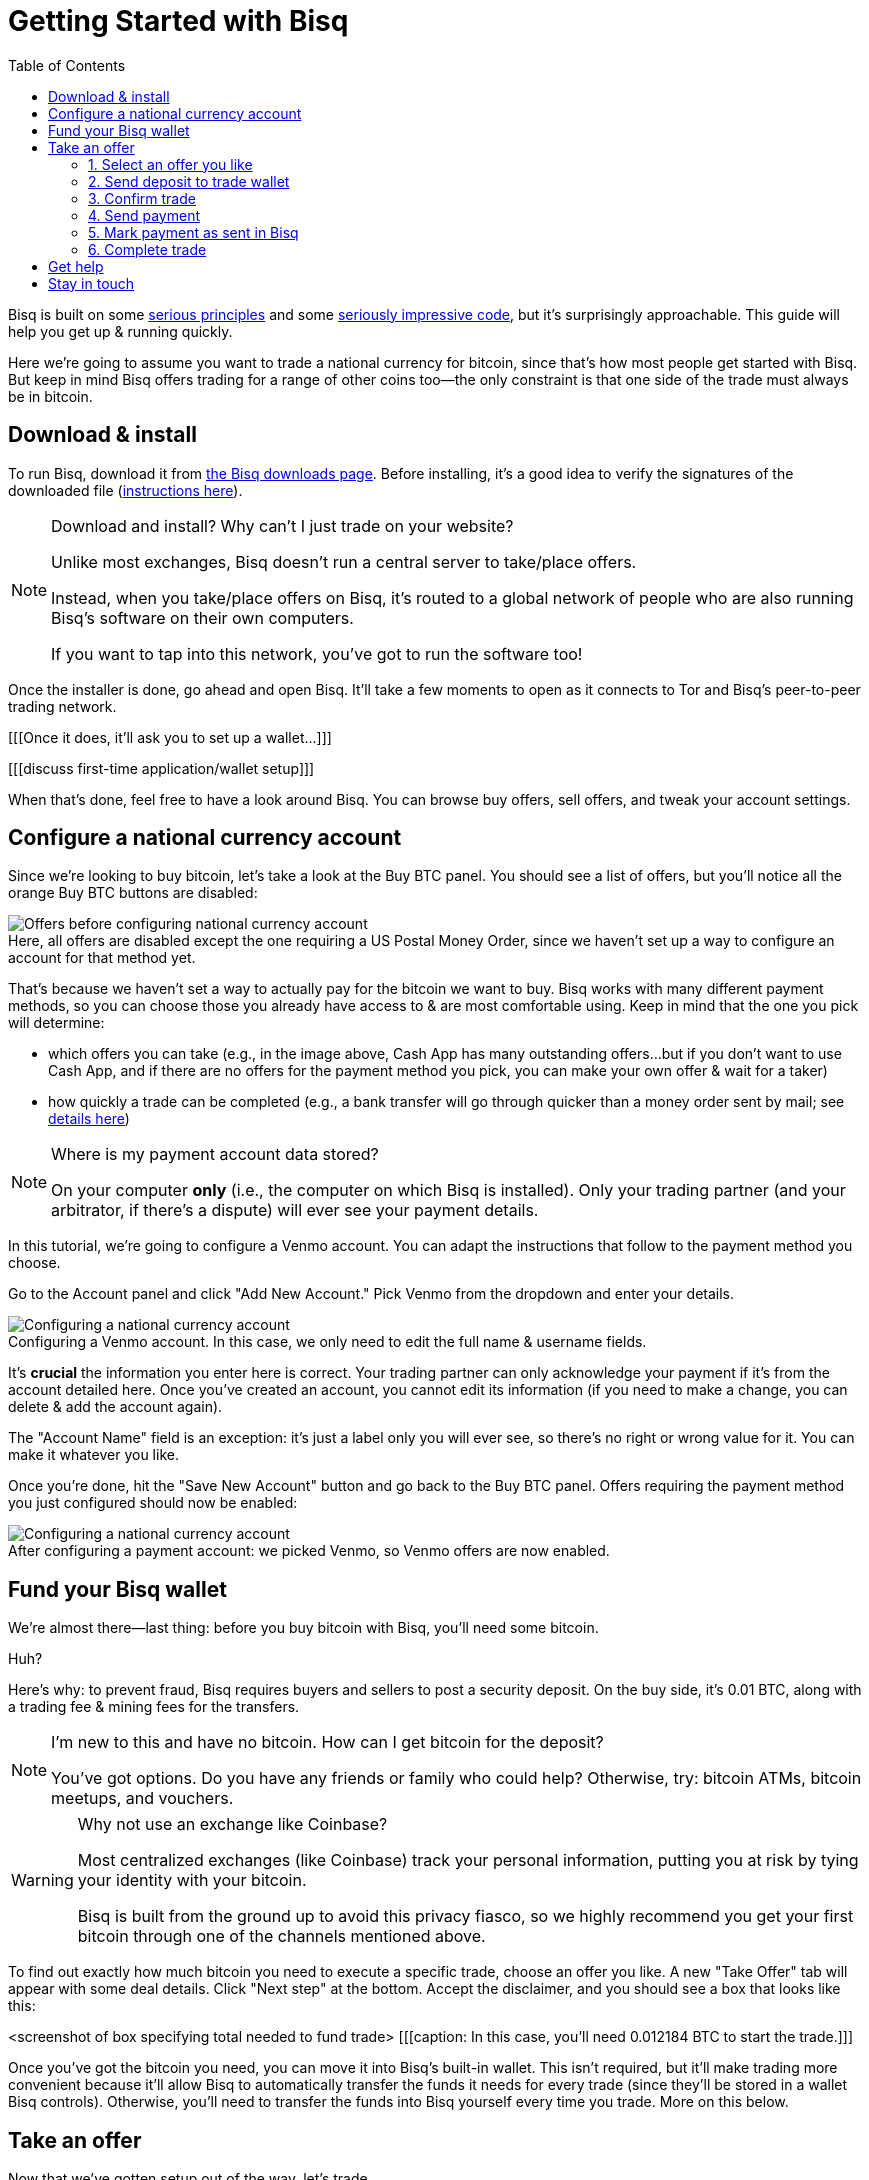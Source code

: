 = Getting Started with Bisq
:toc: left
:sectanchors:
:imagesdir: images
:!figure-caption:
:btc-deposit: 0.01

Bisq is built on some https://bisq.network/philosophy/[serious principles^] and some https://github.com/bisq-network[seriously impressive code^], but it's surprisingly approachable. This guide will help you get up & running quickly.

Here we're going to assume you want to trade a national currency for bitcoin, since that's how most people get started with Bisq. But keep in mind Bisq offers trading for a range of other coins too—the only constraint is that one side of the trade must always be in bitcoin.

== Download & install

To run Bisq, download it from https://bisq.network/downloads/[the Bisq downloads page]. Before installing, it's a good idea to verify the signatures of the downloaded file (https://www.torproject.org/docs/verifying-signatures.html.en[instructions here^]).

[NOTE]
.Download and install? Why can't I just trade on your website?
====
Unlike most exchanges, Bisq doesn't run a central server to take/place offers.

Instead, when you take/place offers on Bisq, it's routed to a global network of people who are also running Bisq's software on their own computers.

If you want to tap into this network, you've got to run the software too!
====

Once the installer is done, go ahead and open Bisq. It'll take a few moments to open as it connects to Tor and Bisq's peer-to-peer trading network.

[[[Once it does, it'll ask you to set up a wallet...]]]

[[[discuss first-time application/wallet setup]]]

When that's done, feel free to have a look around Bisq. You can browse buy offers, sell offers, and tweak your account settings.

== Configure a national currency account

Since we're looking to buy bitcoin, let's take a look at the Buy BTC panel. You should see a list of offers, but you'll notice all the orange Buy BTC buttons are disabled:

.Here, all offers are disabled except the one requiring a US Postal Money Order, since we haven't set up a way to configure an account for that method yet.
image::before-adding-fiat-account.png[Offers before configuring national currency account]

That's because we haven't set a way to actually pay for the bitcoin we want to buy. Bisq works with many different payment methods, so you can choose those you already have access to & are most comfortable using. Keep in mind that the one you pick will determine:

* which offers you can take (e.g., in the image above, Cash App has many outstanding offers...but if you don't want to use Cash App, and if there are no offers for the payment method you pick, you can make your own offer & wait for a taker)
* how quickly a trade can be completed (e.g., a bank transfer will go through quicker than a money order sent by mail; see https://bisq.network/faq/#5[details here^])

[NOTE]
.Where is my payment account data stored?
====
On your computer *only* (i.e., the computer on which Bisq is installed). Only your trading partner (and your arbitrator, if there's a dispute) will ever see your payment details.
====

In this tutorial, we're going to configure a Venmo account. You can adapt the instructions that follow to the payment method you choose.

Go to the Account panel and click "Add New Account." Pick Venmo from the dropdown and enter your details. 

.Configuring a Venmo account. In this case, we only need to edit the full name & username fields.
image::configure-fiat-account.png[Configuring a national currency account]

It's *crucial* the information you enter here is correct. Your trading partner can only acknowledge your payment if it's from the account detailed here. Once you've created an account, you cannot edit its information (if you need to make a change, you can delete & add the account again).

The "Account Name" field is an exception: it's just a label only you will ever see, so there's no right or wrong value for it. You can make it whatever you like.

Once you're done, hit the "Save New Account" button and go back to the Buy BTC panel. Offers requiring the payment method you just configured should now be enabled:

.After configuring a payment account: we picked Venmo, so Venmo offers are now enabled.
image::after-adding-fiat-account.png[Configuring a national currency account]

== Fund your Bisq wallet

We're almost there—last thing: before you buy bitcoin with Bisq, you'll need some bitcoin.

Huh?

Here's why: to prevent fraud, Bisq requires buyers and sellers to post a security deposit. On the buy side, it's {btc-deposit} BTC, along with a trading fee & mining fees for the transfers.

[NOTE]
.I'm new to this and have no bitcoin. How can I get bitcoin for the deposit?
====
You've got options. Do you have any friends or  family who could help? Otherwise, try: bitcoin ATMs, bitcoin meetups, and vouchers.
====

[WARNING]
.Why not use an exchange like Coinbase?
====
Most centralized exchanges (like Coinbase) track your personal information, putting you at risk by tying your identity with your bitcoin.

Bisq is built from the ground up to avoid this privacy fiasco, so we highly recommend you get your first bitcoin through one of the channels mentioned above.
====

To find out exactly how much bitcoin you need to execute a specific trade, choose an offer you like. A new "Take Offer" tab will appear with some deal details. Click "Next step" at the bottom. Accept the disclaimer, and you should see a box that looks like this:

<screenshot of box specifying total needed to fund trade>
[[[caption: In this case, you'll need 0.012184 BTC to start the trade.]]]

Once you've got the bitcoin you need, you can move it into Bisq's built-in wallet. This isn't required, but it'll make trading more convenient because it'll allow Bisq to automatically transfer the funds it needs for every trade (since they'll be stored in a wallet Bisq controls). Otherwise, you'll need to transfer the funds into Bisq yourself every time you trade. More on this below.

== Take an offer

Now that we've gotten setup out of the way, let's trade.

=== 1. Select an offer you like

[.float-group]
--
[.right.text-center]
image::closing-message.png[Select an offer,400,400]
You can find Linux everywhere these days!
--

=== 2. Send deposit to trade wallet

[[[send deposit to trade wallet--if enough btc in bisq wallet, this is automatic; otherwise, send to trade wallet yourself (need to specify >20 sat/b mining fee?)]]]

=== 3. Confirm trade

=== 4. Send payment

[[[send payment! this varies...but bisq will guide you. screenshot will show user must wait for 1 confirmation before sending payment]]]

=== 5. Mark payment as sent in Bisq

[[[once you send payment, make sure you tell bisq you've sent it (easy to forget); admonition: good chance to remind users that bisq doesn't actually integrate with fiat payment channels?]]]

=== 6. Complete trade


== Get help

If you get stuck and need guidance, feel free to reach out on https://bisq.community/[the forums^], https://www.reddit.com/r/bisq//[r/bisq on reddit^], or https://t.me/bisq_p2p[Telegram^].

== Stay in touch

If Bitcoin's motto is "be your own bank" then Bisq's motto is "be your own exchange." It's an exciting concept, it's growing fast, and it's something you'll want to follow.

Get Bisq updates on https://twitter.com/bisq_network[Twitter^], https://www.facebook.com/bisqnetwork/[Facebook^], and https://www.youtube.com/c/bisq-network[YouTube^].

